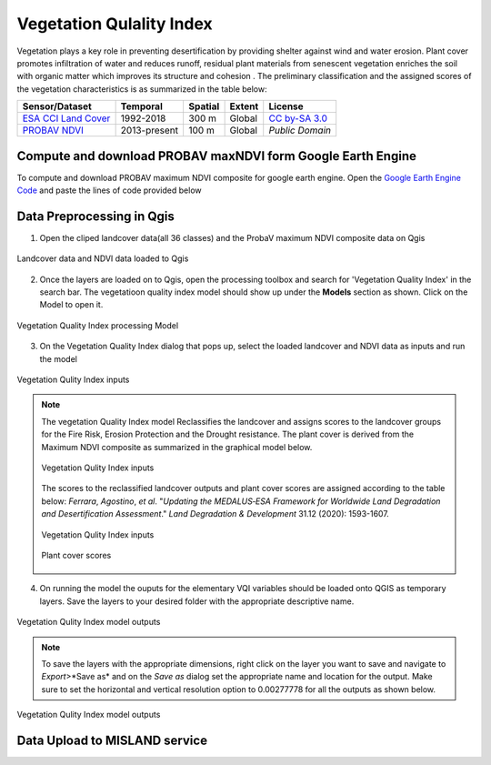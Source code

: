 ===========================
Vegetation Qulality Index
===========================

Vegetation plays a key role in preventing desertification by providing shelter against wind and water erosion. Plant cover promotes infiltration of water and reduces runoff, residual plant materials from senescent vegetation enriches the soil with organic matter which improves its structure and cohesion . The preliminary classification and the assigned scores of the vegetation characteristics is as summarized in the table below:

+--------------------------+--------------+---------+--------+-----------------+
| Sensor/Dataset           | Temporal     | Spatial | Extent | License         |
+==========================+==============+=========+========+=================+
| `ESA CCI Land Cover`_    | 1992-2018    | 300 m   | Global | `CC by-SA 3.0`_ |
+--------------------------+--------------+---------+--------+-----------------+
| `PROBAV NDVI`_           | 2013-present | 100 m   | Global | `Public Domain` |
+--------------------------+--------------+---------+--------+-----------------+

.. _ESA CCI Land Cover: https://www.esa-landcover-cci.org
.. _CC by-SA 3.0: https://creativecommons.org/licenses/by-sa/3.0/igo

.. _PROBAV NDVI: https://developers.google.com/earth-engine/datasets/catalog/VITO_PROBAV_C1_S1_TOC_100M
.. _Copyright ESA-BELSPO, produced by Vito

Compute and download PROBAV maxNDVI form Google Earth Engine
______________________________________________________________
To compute and download PROBAV maximum NDVI composite for google earth engine. Open the `Google Earth Engine Code`_ and paste the lines of code provided below

.. _Google Earth Engine Code: https://code.earthengine.google.com/

.. code-block::
   :linenos:

    //Import the Proba-V data and North Africa region geometry

    var imageCollection = ee.ImageCollection("VITO/PROBAV/C1/S1_TOC_100M"),
    table2 = ee.FeatureCollection("users/derickongeri/NorthAfrica");
        
    //filet the image collection by year, compute the maximum NDVI, and clip to the study area
    var filteredCollection = imageCollection.filterDate('2018-01-01','2019-01-01')
                                            .max()
                                            .clip(table2);

    var ndviImage = filteredCollection.select('NDVI');

    Map.addLayer(ndviImage.randomVisualizer());

    //Export the data to drive
    Export.image.toDrive({
      image: ndviImage,
      description: 'NDVI_Max_2018',
      maxPixels: 1e13,
      scale: 100,
      region: table2
    })

Data Preprocessing in Qgis
_____________________________

1. Open the cliped landcover data(all 36 classes) and the ProbaV maximum NDVI composite data on Qgis

.. figure:: ../_static/Images/vqi3.png
    :width: 650
    :align: center
    :height: 430
    :alt: Open Landcover and NDVI 
    :figclass: align-center

    Landcover data and NDVI data loaded to Qgis

2. Once the layers are loaded on to Qgis, open the processing toolbox and search for 'Vegetation Quality Index' in the search bar. The vegetatioon quality index model should show up under the **Models** section as shown. Click on the Model to open it.

.. figure:: ../_static/Images/vqi3a.png
    :width: 334
    :align: center
    :height: 221
    :alt: Opening the VQI model
    :figclass: align-center

    Vegetation Quality Index processing Model

3. On the Vegetation Quality Index dialog that pops up, select the loaded landcover and NDVI data as inputs and run the model

.. figure:: ../_static/Images/vqi4.png
    :width: 800
    :align: center
    :height: 600
    :alt: VQI dialog
    :figclass: align-center

    Vegetation Qulity Index inputs

.. note::
   The vegetation Quality Index model Reclassifies the landcover and assigns scores to the landcover groups for the Fire Risk, Erosion Protection and the Drought resistance. The plant cover is derived from the Maximum NDVI composite as summarized in the graphical model below.

   .. figure:: ../_static/Images/vqi4a.png
    :width: 700
    :align: center
    :height: 400
    :alt: VQI dialog
    :figclass: align-center

    Vegetation Qulity Index inputs

   The scores to the reclassified landcover outputs and plant cover scores are assigned according to the table below: *Ferrara*, *Agostino*, *et al*. "*Updating the MEDALUS‐ESA Framework for Worldwide Land Degradation and Desertification Assessment*." *Land Degradation & Development* 31.12 (2020): 1593-1607.

   .. figure:: ../_static/Images/vqi1.png
    :width: 800
    :align: center
    :height: 600
    :alt: VQI dialog
    :figclass: align-center

    Vegetation Qulity Index inputs

   .. figure:: ../_static/Images/vqi2.png
    :width: 216
    :align: center
    :height: 182
    :alt: VQI dialog
    :figclass: align-center

    Plant cover scores

4. On running the model the ouputs for the elementary VQI variables should be loaded onto QGIS as temporary layers. Save the layers to your desired folder with the appropriate descriptive name.

.. figure:: ../_static/Images/vqi5.png
    :width: 800
    :align: center
    :height: 450
    :alt: VQI outputs
    :figclass: align-center

    Vegetation Qulity Index model outputs

.. note::
   To save the layers with the appropriate dimensions, right click on the layer you want to save and navigate to *Export*>*Save as* and on the *Save as* dialog set the appropriate name and location for the output. Make sure to set the horizontal and vertical resolution option to 0.00277778 for all the outputs as shown below.

.. figure:: ../_static/Images/vqi6.png
    :width: 839
    :align: center
    :height: 657
    :alt: VQI outputs
    :figclass: align-center

    Vegetation Qulity Index model outputs


Data Upload to MISLAND service
________________________________
